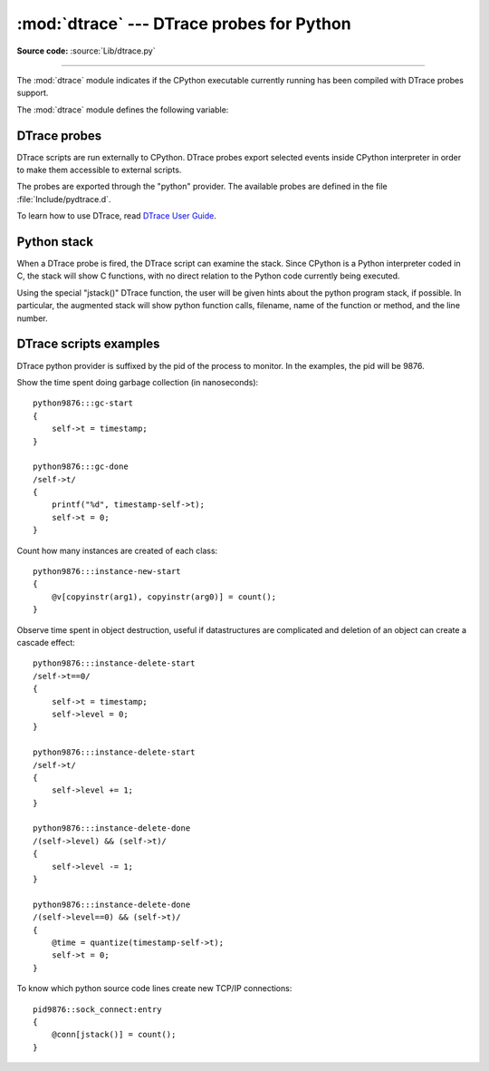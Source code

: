 :mod:`dtrace` --- DTrace probes for Python
===============================================

.. module:: dtrace
   :synopsis: DTrace probes for Python.

**Source code:** :source:`Lib/dtrace.py`

--------------

The :mod:`dtrace` module indicates if the CPython executable currently
running has been compiled with DTrace probes support.

.. impl-detail::

   DTrace probes are implementation details of the CPython interpreter!
   No garantees are made about probe compatibility between versions of
   CPython. DTrace scripts can stop working or work incorrectly without
   warning when changing CPython versions.

The :mod:`dtrace` module defines the following variable:


.. data:: available

   The variable will be ``True`` if the current CPython interpreter was
   compiled with DTrace probe support. ``False`` if not.
   

DTrace probes
-------------

DTrace scripts are run externally to CPython. DTrace probes export
selected events inside CPython interpreter in order to make them
accessible to external scripts.

The probes are exported through the "python" provider. The available
probes are defined in the file :file:`Include/pydtrace.d`.

To learn how to use DTrace, read `DTrace User Guide
<http://docs.oracle.com/cd/E19253-01/819-5488/>`_.

.. opcode:: function-entry (arg0, arg1, arg2)

   Fires when python code enters a new function. *arg0* is sourcecode
   file path, *arg1* is the name of the funcion called, and *arg2* is
   line number.

   The probe is not fired if Python code calls C functions.

.. opcode:: function-return (arg0, arg1, arg2)

   Fires when Python code finishes execution of a function. Parameters
   are the same as in ``function-entry``.

   The probe is not fired if the finishing function is written in C.

.. opcode:: line (arg0, arg1, arg2)

   Fires when Python code changes the execution line. Parameters are the
   same as in ``function-entry``.

   The probe is not fired in C functions.

.. opcode:: gc-start (arg0)

   Fires when the Python interpreter starts a garbage collection cycle.
   *arg0* is the generation to scan, like :func:`gc.collect()`.

.. opcode:: gc-done (arg0)

   Fires when the Python interpreter finishes a garbage collection
   cycle. *arg0* is the number of collected objects.

.. opcode:: instance-new-start (arg0, arg1)

   Fires when an object instanciation starts. *arg0* is the class name,
   *arg1* is the filename where the class is defined.

   The probe is not fired for most C code object creations.

.. opcode:: instance-new-done (arg0, arg1)

   Fires when an object instanciation finishes. Parameters are the same
   as in ``instance-new-done``.

   The probe is not fired for most C code object creations.

.. opcode:: instance-delete-start (arg0, arg1)

   Fires when an object instance is going to be destroyed. Parameters
   are the same as in ``instance-new-done``.

   The probe is not fired for most C code object destructions.

.. opcode:: instance-delete-done (arg0, arg1)

   Fires when an object instance has been destroyed. parameters are the
   same as in ``instance-new-done``.

   Between an ``instance-delete-start`` and corresponding
   ``instance-delete-done`` others probes can fire if, for instance,
   deletion of an instance creates a deletion cascade.

   The probe is not fired for most C code object destructions.


Python stack
------------

When a DTrace probe is fired, the DTrace script can examine the stack.
Since CPython is a Python interpreter coded in C, the stack will show C
functions, with no direct relation to the Python code currently being
executed.

Using the special "jstack()" DTrace function, the user will be given
hints about the python program stack, if possible. In particular, the
augmented stack will show python function calls, filename, name
of the function or method, and the line number.

DTrace scripts examples
-----------------------

DTrace python provider is suffixed by the pid of the process to monitor.
In the examples, the pid will be 9876.

Show the time spent doing garbage collection (in nanoseconds)::

  python9876:::gc-start
  {
      self->t = timestamp;
  }

  python9876:::gc-done
  /self->t/
  {
      printf("%d", timestamp-self->t);
      self->t = 0;
  }

Count how many instances are created of each class::

  python9876:::instance-new-start
  {
      @v[copyinstr(arg1), copyinstr(arg0)] = count();
  }

Observe time spent in object destruction, useful if datastructures are
complicated and deletion of an object can create a cascade effect::

  python9876:::instance-delete-start
  /self->t==0/
  {
      self->t = timestamp;
      self->level = 0;
  }

  python9876:::instance-delete-start
  /self->t/
  {
      self->level += 1;
  }

  python9876:::instance-delete-done
  /(self->level) && (self->t)/
  {
      self->level -= 1;
  }

  python9876:::instance-delete-done
  /(self->level==0) && (self->t)/
  {
      @time = quantize(timestamp-self->t);
      self->t = 0;
  }

To know which python source code lines create new TCP/IP connections::

  pid9876::sock_connect:entry
  {
      @conn[jstack()] = count();
  }

